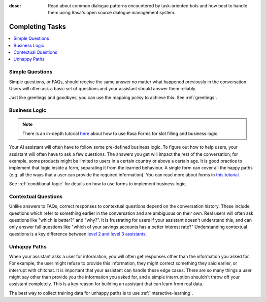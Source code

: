 :desc: Read about common dialogue patterns encountered by task-oriented
       bots and how best to handle them using Rasa's open source dialogue
       management system.

.. _completing-tasks:

================
Completing Tasks
================

.. edit-link::

.. contents::
   :local:

.. _simple-questions:

Simple Questions
----------------

Simple questions, or FAQs, should receive the same answer
no matter what happened previously in the conversation.
Users will often ask a basic set of questions
and your assistant should answer them reliably.

.. conversations::
   examples:
     -
       - what's your email address?
       - ( it's contact@example.com
     -
       - do you have a loyalty program?
       - ( unfortunately we don't

Just like greetings and goodbyes, you can use the mapping policy to achieve this.
See :ref:`greetings`.

Business Logic
--------------

.. note::
   There is an in-depth tutorial `here <https://blog.rasa.com/building-contextual-assistants-with-rasa-formaction/>`_ about how to use Rasa Forms for slot filling and business logic.

Your AI assistant will often have to follow some pre-defined business logic.
To figure out how to help users, your assistant will often have to ask a few questions.
The answers you get will impact the rest of the conversation; for example, some products might
be limited to users in a certain country or above a certain age. It is good practice to
implement that logic inside a form, separating it from the learned behaviour. A single form
can cover all the happy paths (e.g. all the ways that a user can provide the required information).
You can read more about forms in `this tutorial <https://blog.rasa.com/building-contextual-assistants-with-rasa-formaction/>`_.

.. conversations::
   examples:
     -
       - I'd like to apply for a loan
       - ( I'd love to help. Which state are you in?
       - Alaska
       - ( Unfortunately, we only operate in the continental U.S.
     -
       - I'd like to apply for a loan
       - ( I'd love to help. Which state are you in?
       - California
       - ( Thanks. Do you know what your credit score is?


See :ref:`conditional-logic` for details on how to use forms to implement business logic.

Contextual Questions
--------------------

Unlike answers to FAQs, correct responses to contextual questions depend on the conversation history.
These include questions which refer to something earlier in the conversation and are ambiguous
on their own.
Real users will often ask questions like "which is better?" and "why?".
It is frustrating for users if your assistant doesn't understand this,
and can only answer full questions like "which of your savings accounts has a better interest rate?"
Understanding contextual questions is a key difference between `level 2 and level 3 assistants <https://www.oreilly.com/ideas/the-next-generation-of-ai-assistants-in-enterprise>`_.


.. conversations::
   examples:
     -
       - ( what's your email address?
       - why do you need to know that?
       - ( I need your email so I can send you a confirmation
     -
       - ( are you currently a premium customer?
       - what do you mean?
       - ( We have different memberships. Check your statement to see if you are a premium member.

.. _unhappy-paths:

Unhappy Paths
-------------

When your assistant asks a user for information, you will often get responses other
than the information you asked for. For example, the user might refuse to provide this information,
they might correct something they said earlier, or interrupt with chitchat.
It is important that your assistant can handle these edge cases. There
are so many things a user might say other than provide you the information you asked for,
and a simple interruption shouldn't throw off your assistant completely.
This is a key reason for building an assistant that can learn from real data.

The best way to collect training data for unhappy paths is to use
:ref:`interactive-learning`.

.. conversations::
   examples:
     -
       - ( what's your email address?
       - no.
       - ( I will need your email address in order to create an account.
       - ( what's your email address?
     -
       - ( what's your email address?
       - work@example.com
       - ( thanks, and your phone number?
       - no wait, please use personal@example.com
       - ( ok, I'll use that email.
       - ( thanks, and your phone number?
